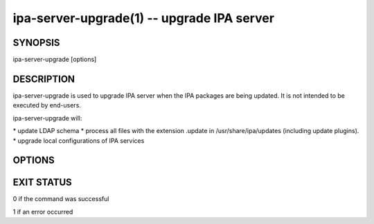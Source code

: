 .. AUTO-GENERATED FILE, DO NOT EDIT!

===========================================
ipa-server-upgrade(1) -- upgrade IPA server
===========================================

SYNOPSIS
========

ipa-server-upgrade [options]

DESCRIPTION
===========

ipa-server-upgrade is used to upgrade IPA server when the IPA packages
are being updated. It is not intended to be executed by end-users.

ipa-server-upgrade will:

\* update LDAP schema \* process all files with the extension .update in
/usr/share/ipa/updates (including update plugins). \* upgrade local
configurations of IPA services

OPTIONS
=======

.. option:: --skip-version-check

   Skip version check. WARNING: this option may break your system

.. option:: --force

   Force upgrade (alias for --skip-version-check)

.. option:: --version

   Show IPA version

.. option:: -h, --help

   Show help message and exit

.. option:: -v, --verbose

   Print debugging information

.. option:: -q, --quiet

   Output only errors

.. option:: --log-file=FILE

   Log to given file

EXIT STATUS
===========

0 if the command was successful

1 if an error occurred
